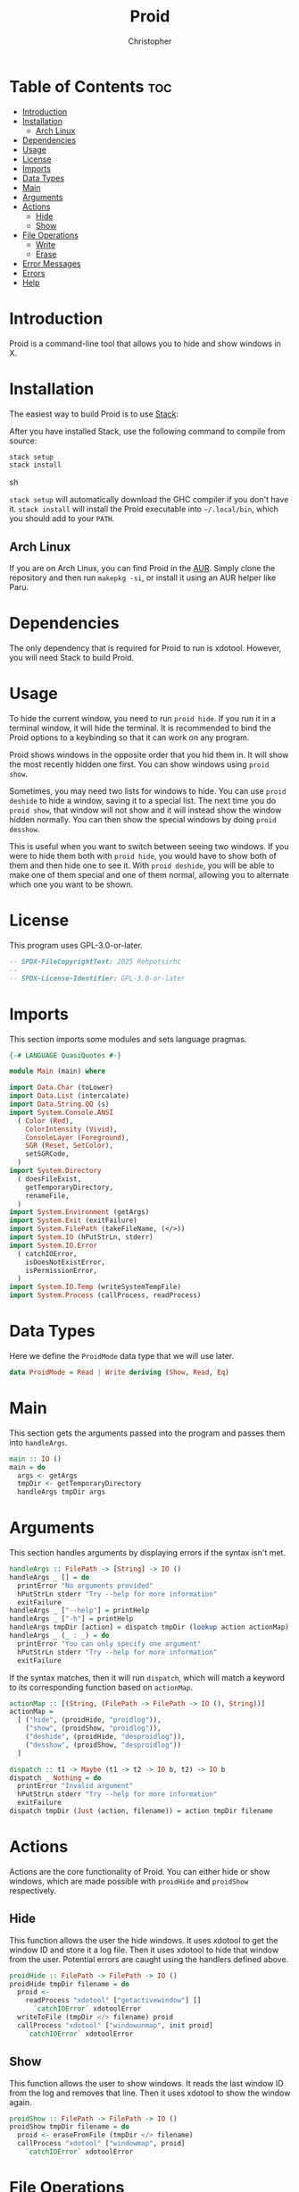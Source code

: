 # Created 2025-05-23 Fri 12:16
#+title: Proid
#+author: Christopher
#+property: header-args :tangle "app/Main.hs" :comments link :mkdirp yes
#+export_file_name: README
* Table of Contents :toc:
- [[#introduction][Introduction]]
- [[#installation][Installation]]
  - [[#arch-linux][Arch Linux]]
- [[#dependencies][Dependencies]]
- [[#usage][Usage]]
- [[#license][License]]
- [[#imports][Imports]]
- [[#data-types][Data Types]]
- [[#main][Main]]
- [[#arguments][Arguments]]
- [[#actions][Actions]]
  - [[#hide][Hide]]
  - [[#show][Show]]
- [[#file-operations][File Operations]]
  - [[#write][Write]]
  - [[#erase][Erase]]
- [[#error-messages][Error Messages]]
- [[#errors][Errors]]
- [[#help][Help]]
* Introduction
Proid is a command-line tool that allows you to hide and show windows in X.
* Installation
The easiest way to build Proid is to use [[https://docs.haskellstack.org/en/stable/install_and_upgrade/][Stack]]:

After you have installed Stack, use the following command to compile from source:

#+begin_src sh :tangle no
stack setup
stack install
#+end_src sh

~stack setup~ will automatically download the GHC compiler if you don't have it. ~stack install~ will install the Proid executable into =~/.local/bin=, which you should add to your =PATH=.
** Arch Linux
If you are on Arch Linux, you can find Proid in the [[https://aur.archlinux.org/packages/proid][AUR]]. Simply clone the repository and then run ~makepkg -si~, or install it using an AUR helper like Paru.
* Dependencies
The only dependency that is required for Proid to run is xdotool. However, you will need Stack to build Proid.
* Usage
To hide the current window, you need to run ~proid hide~. If you run it in a terminal window, it will hide the terminal. It is recommended to bind the Proid options to a keybinding so that it can work on any program.

Proid shows windows in the opposite order that you hid them in. It will show the most recently hidden one first. You can show windows using ~proid show~.

Sometimes, you may need two lists for windows to hide. You can use ~proid deshide~ to hide a window, saving it to a special list. The next time you do ~proid show~, that window will not show and it will instead show the window hidden normally. You can then show the special windows by doing ~proid desshow~.

This is useful when you want to switch between seeing two windows. If you were to hide them both with ~proid hide~, you would have to show both of them and then hide one to see it. With ~proid deshide~, you will be able to make one of them special and one of them normal, allowing you to alternate which one you want to be shown.
* License
This program uses GPL-3.0-or-later.

#+begin_src haskell
-- SPDX-FileCopyrightText: 2025 Rehpotsirhc
--
-- SPDX-License-Identifier: GPL-3.0-or-later
#+end_src
* Imports
This section imports some modules and sets language pragmas.

#+begin_src haskell
{-# LANGUAGE QuasiQuotes #-}

module Main (main) where

import Data.Char (toLower)
import Data.List (intercalate)
import Data.String.QQ (s)
import System.Console.ANSI
  ( Color (Red),
    ColorIntensity (Vivid),
    ConsoleLayer (Foreground),
    SGR (Reset, SetColor),
    setSGRCode,
  )
import System.Directory
  ( doesFileExist,
    getTemporaryDirectory,
    renameFile,
  )
import System.Environment (getArgs)
import System.Exit (exitFailure)
import System.FilePath (takeFileName, (</>))
import System.IO (hPutStrLn, stderr)
import System.IO.Error
  ( catchIOError,
    isDoesNotExistError,
    isPermissionError,
  )
import System.IO.Temp (writeSystemTempFile)
import System.Process (callProcess, readProcess)
#+end_src
* Data Types
Here we define the ~ProidMode~ data type that we will use later.

#+begin_src haskell
data ProidMode = Read | Write deriving (Show, Read, Eq)
#+end_src
* Main
This section gets the arguments passed into the program and passes them into ~handleArgs~.

#+begin_src haskell
main :: IO ()
main = do
  args <- getArgs
  tmpDir <- getTemporaryDirectory
  handleArgs tmpDir args
#+end_src
* Arguments
This section handles arguments by displaying errors if the syntax isn't met.

#+begin_src haskell
handleArgs :: FilePath -> [String] -> IO ()
handleArgs _ [] = do
  printError "No arguments provided"
  hPutStrLn stderr "Try --help for more information"
  exitFailure
handleArgs _ ["--help"] = printHelp
handleArgs _ ["-h"] = printHelp
handleArgs tmpDir [action] = dispatch tmpDir (lookup action actionMap)
handleArgs _ (_ : _) = do
  printError "You can only specify one argument"
  hPutStrLn stderr "Try --help for more information"
  exitFailure
#+end_src

If the syntax matches, then it will run ~dispatch~, which will match a keyword to its corresponding function based on ~actionMap~.

#+begin_src haskell
actionMap :: [(String, (FilePath -> FilePath -> IO (), String))]
actionMap =
  [ ("hide", (proidHide, "proidlog")),
    ("show", (proidShow, "proidlog")),
    ("deshide", (proidHide, "desproidlog")),
    ("desshow", (proidShow, "desproidlog"))
  ]

dispatch :: t1 -> Maybe (t1 -> t2 -> IO b, t2) -> IO b
dispatch _ Nothing = do
  printError "Invalid argument"
  hPutStrLn stderr "Try --help for more information"
  exitFailure
dispatch tmpDir (Just (action, filename)) = action tmpDir filename
#+end_src
* Actions
Actions are the core functionality of Proid. You can either hide or show windows, which are made possible with ~proidHide~ and ~proidShow~ respectively.
** Hide
This function allows the user the hide windows. It uses xdotool to get the window ID and store it a log file. Then it uses xdotool to hide that window from the user. Potential errors are caught using the handlers defined above.

#+begin_src haskell
proidHide :: FilePath -> FilePath -> IO ()
proidHide tmpDir filename = do
  proid <-
    readProcess "xdotool" ["getactivewindow"] []
      `catchIOError` xdotoolError
  writeToFile (tmpDir </> filename) proid
  callProcess "xdotool" ["windowunmap", init proid]
    `catchIOError` xdotoolError
#+end_src
** Show
This function allows the user to show windows. It reads the last window ID from the log and removes that line. Then it uses xdotool to show the window again.

#+begin_src haskell
proidShow :: FilePath -> FilePath -> IO ()
proidShow tmpDir filename = do
  proid <- eraseFromFile (tmpDir </> filename)
  callProcess "xdotool" ["windowmap", proid]
    `catchIOError` xdotoolError
#+end_src
* File Operations
This section contains the "meat" of the program; most of the functionality from previous functions are defined here. It contains the ~writeToFile~ function and the ~eraseFromFile~ function, to add and remove the window ID from the log.
** Write
This function appends text to a file. Errors are caught with ~handleLogError~.

#+begin_src haskell
writeToFile :: FilePath -> String -> IO ()
writeToFile filename string =
  catchIOError
    ( do
        exists <- doesFileExist filename
        if exists
          then appendFile filename string
          else writeFile filename string
    )
    ( \e ->
        printError (handleLogError Write filename "Couldn't access temporary directory" e)
          >> exitFailure
    )
#+end_src
** Erase
This function removes the last line from a file and returns that line.

#+begin_src haskell
eraseFromFile :: FilePath -> IO String
eraseFromFile path = do
  let filename = takeFileName path

  text <-
    readFile path
      `catchIOError` ( \e ->
                         printError (handleLogError Read path "No window to show" e)
                           >> exitFailure
                     )

  if null text
    then do
      printError "No window to show"
      exitFailure
    else do
      let list = lines text
      let proid = last list
      tmp <-
        writeSystemTempFile filename (intercalate "\n" (init list))
          `catchIOError` (\e -> printError (handleLogError Write "temporary file" "" e) >> exitFailure)
      renameFile tmp path
        `catchIOError` (\e -> printError (handleLogError Write path "" e) >> exitFailure)
      return proid
#+end_src
* Error Messages
This section defines a helper function that will print errors in red.

#+begin_src haskell
printError :: String -> IO ()
printError str =
  hPutStrLn stderr $
    setSGRCode [SetColor Foreground Vivid Red]
      ++ str
      ++ setSGRCode [Reset]
#+end_src
* Errors
This section defines some functions that will handle potential errors.

#+begin_src haskell
handleLogError :: ProidMode -> String -> String -> IOError -> String
handleLogError action file message e
  | isDoesNotExistError e = message
  | isPermissionError e =
      "Couldn't "
        ++ map toLower (show action)
        ++ word
        ++ file
        ++ " due to lack of permissions"
  | otherwise =
      "Couldn't "
        ++ map toLower (show action)
        ++ word
        ++ file
  where
    word = if action == Read then " from " else " to "

xdotoolError :: p -> IO b
xdotoolError _ = do
  printError "Failed to run xdotool (maybe it is not installed)"
  exitFailure
#+end_src
* Help
In this section, a simple function is defined that prints a help message.

#+begin_src haskell
printHelp :: IO ()
printHelp = putStrLn helpMessage
  where
    helpMessage =
      [s|
Usage: proid [OPTION]
Hides and shows windows

Options:
  hide        Hide the current window
  show        Show the most recently hidden window
  deshide     Hide the current window with a priority
  desshow     Show the most recently hidden window with a priority
  --help      Show this help message

Examples:
  proid hide
  proid show
  proid deshide|]
#+end_src
